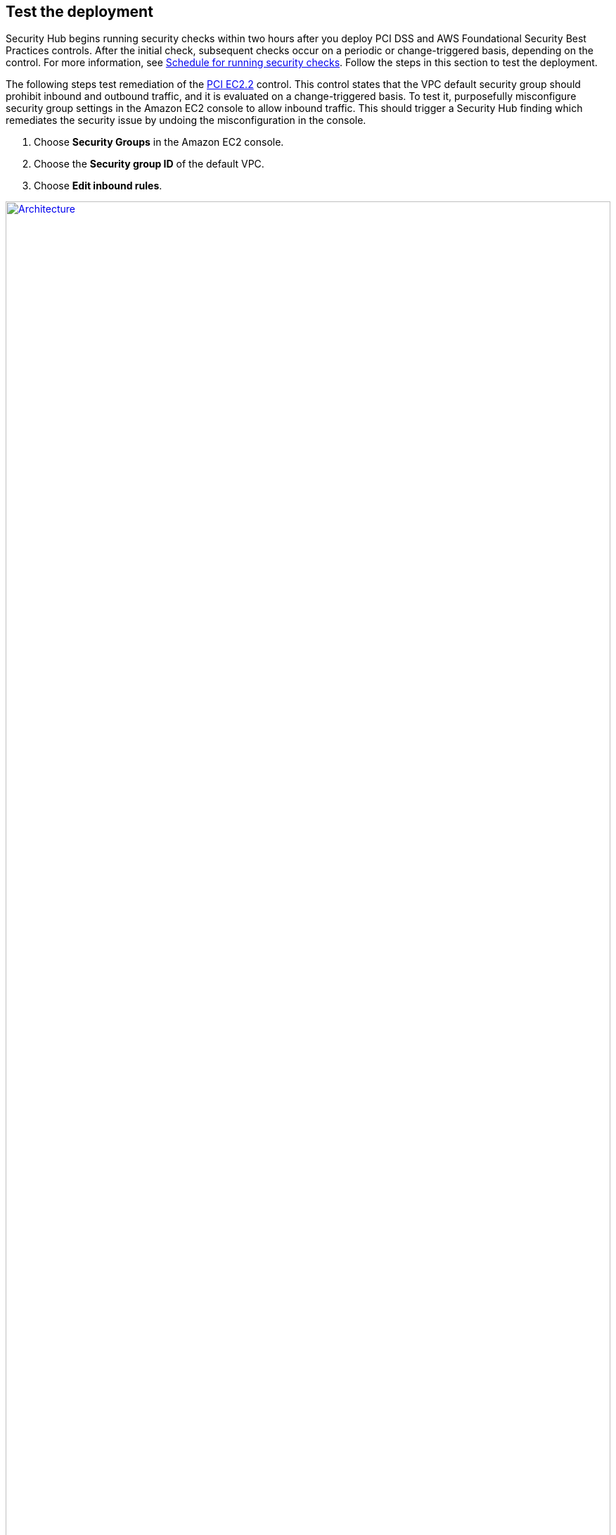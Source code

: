 // Add steps as necessary for accessing the software, post-configuration, and testing. Don’t include full usage instructions for your software, but add links to your product documentation for that information.
//Should any sections not be applicable, remove them

== Test the deployment
// If steps are required to test the deployment, add them here. If not, remove the heading
Security Hub begins running security checks within two hours after you deploy PCI DSS and AWS Foundational Security Best Practices controls. After the initial check, subsequent checks occur on a periodic or change-triggered basis, depending on the control. For more information, see https://docs.aws.amazon.com/securityhub/latest/userguide/securityhub-standards-schedule.html[Schedule for running security checks^]. Follow the steps in this section to test the deployment.

The following steps test remediation of the link:#_coverage[PCI EC2.2] control. This control states that the VPC default security group should prohibit inbound and outbound traffic, and it is evaluated on a change-triggered basis. To test it, purposefully misconfigure security group settings in the Amazon EC2 console to allow inbound traffic. This should trigger a Security Hub finding which remediates the security issue by undoing the misconfiguration in the console.

. Choose *Security Groups* in the Amazon EC2 console. 
. Choose the *Security group ID* of the default VPC.
. Choose *Edit inbound rules*.

:xrefstyle: short
[#edit-inbound-rules]
.Edit inbound rules
[link=images/edit-inbound-rules.png]
image::../images/edit-inbound-rules.png[Architecture,width=100%,height=100%]

[start=4]
. Select *Add rule*.
. Select *SSH* as the *Type* and *0.0.0.0/0* as the *Source*.

:xrefstyle: short
[#ssh-rule]
.SSH rule
[link=images/SSH-rule.png]
image::../images/SSH-rule.png[Architecture,width=100%,height=100%]

[start=6]
. Select *Save rules*. Make a note of the security group Amazon Resource Number (ARN).
. In Security Hub, select *Findings*. Locate the finding that corresponds to the misconfiguration.
. Select the check box next to the finding and select *Actions*.
. Select *PCI EC2.2* from the drop-down list. A message displays that findings were successfully sent to AWS CloudWatch Events.
. In Systems Manager, select *Automation*. You should see a successful automation execution that corresponds to the PCI EC2.2 remediation.
. To confirm success of the remediation, select *Security Groups* in the Amazon EC2 console. Then select the *Security group ID* of the default VPC. Confirm that the SSH rule is removed from the *Inbound rules* tab.

TIP: For more information on the format of Security Hub findings, see https://docs.aws.amazon.com/securityhub/latest/userguide/securityhub-standards-results.html[Results of security checks^].

== Best practices for using {partner-product-name} on AWS
AWS categorizes each Security Hub service action into one of five access levels: list, read, write, permissions management, or tagging. To allow a large group of users to access list and read Security Hub actions, and only a small group to access the write action, use managed IAM policies. For more information, see https://docs.aws.amazon.com/IAM/latest/UserGuide/best-practices.html[Security best practices in IAM^].

Security Hub ingests findings generated from integrated providers (both third-party services using https://docs.aws.amazon.com/securityhub/latest/userguide/securityhub-findings-format.html[ASFF^].

== Security
This Quick Start follows security best practices and guidelines as documented in link:https://docs.aws.amazon.com/securityhub/latest/userguide/security.html[Security in AWS Security Hub^].